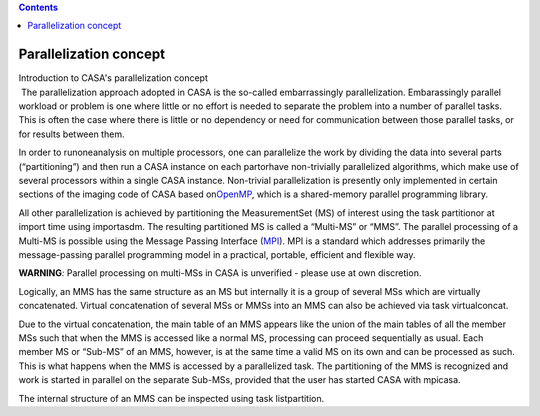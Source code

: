 .. contents::
   :depth: 3
..

.. container::
   :name: viewlet-above-content-title

Parallelization concept
=======================

.. container::
   :name: viewlet-below-content-title

.. container:: documentDescription description

   Introduction to CASA's parallelization concept

.. container:: section
   :name: viewlet-above-content-body

.. container:: section
   :name: content-core

   .. container::
      :name: parent-fieldname-text

       The parallelization approach adopted in CASA is the so-called
      embarrassingly parallelization. Embarassingly parallel workload or
      problem is one where little or no effort is needed to separate the
      problem into a number of parallel tasks. This is often the case
      where there is little or no dependency or need for communication
      between those parallel tasks, or for results between them.

      In order to runoneanalysis on multiple processors, one can
      parallelize the work by dividing the data into several parts
      (“partitioning”) and then run a CASA instance on each partorhave
      non-trivially parallelized algorithms, which make use of several
      processors within a single CASA instance. Non-trivial
      parallelization is presently only implemented in certain sections
      of the imaging code of CASA based
      on\ `OpenMP <http://www.openmp.org/>`__\ , which is a
      shared-memory parallel programming library.

      All other parallelization is achieved by partitioning the
      MeasurementSet (MS) of interest using the task partitionor at
      import time using importasdm. The resulting partitioned MS is
      called a “Multi-MS” or “MMS”. The parallel processing of a
      Multi-MS is possible using the Message Passing Interface
      (\ `MPI <http://mpi-forum.org/>`__\ ). MPI is a standard which
      addresses primarily the message-passing parallel programming model
      in a practical, portable, efficient and flexible way.

      .. container:: alert-box

         **WARNING**\ *:* Parallel processing on multi-MSs in CASA is
         unverified - please use at own discretion. 

      Logically, an MMS has the same structure as an MS but internally
      it is a group of several MSs which are virtually concatenated.
      Virtual concatenation of several MSs or MMSs into an MMS can also
      be achieved via task virtualconcat.

      Due to the virtual concatenation, the main table of an MMS appears
      like the union of the main tables of all the member MSs such that
      when the MMS is accessed like a normal MS, processing can proceed
      sequentially as usual. Each member MS or “Sub-MS” of an MMS,
      however, is at the same time a valid MS on its own and can be
      processed as such. This is what happens when the MMS is accessed
      by a parallelized task. The partitioning of the MMS is recognized
      and work is started in parallel on the separate Sub-MSs, provided
      that the user has started CASA with mpicasa.

      The internal structure of an MMS can be inspected using task
      listpartition.

       

.. container:: section
   :name: viewlet-below-content-body
